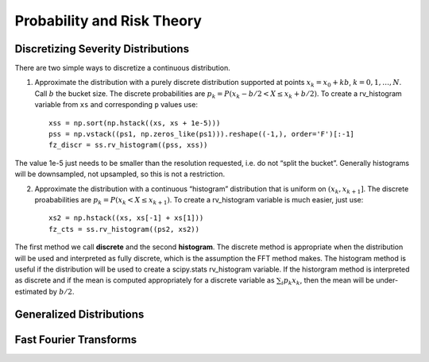 Probability and Risk Theory
===========================

Discretizing Severity Distributions
-----------------------------------

There are two simple ways to discretize a continuous distribution.

1. Approximate the distribution with a purely discrete distribution
   supported at points :math:`x_k=x_0+kb`, :math:`k=0,1,\dots, N`. Call
   :math:`b` the bucket size. The discrete probabilities are
   :math:`p_k=P(x_k - b/2 < X \le x_k+b/2)`. To create a rv_histogram
   variable from ``xs`` and corresponding ``p`` values use:

   ::

        xss = np.sort(np.hstack((xs, xs + 1e-5)))
        pss = np.vstack((ps1, np.zeros_like(ps1))).reshape((-1,), order='F')[:-1]
        fz_discr = ss.rv_histogram((pss, xss))

The value 1e-5 just needs to be smaller than the resolution requested,
i.e. do not “split the bucket”. Generally histograms will be
downsampled, not upsampled, so this is not a restriction.

2. Approximate the distribution with a continuous “histogram”
   distribution that is uniform on :math:`(x_k, x_{k+1}]`. The discrete
   proababilities are :math:`p_k=P(x_k < X \le x_{k+1})`. To create a
   rv_histogram variable is much easier, just use:

   ::

        xs2 = np.hstack((xs, xs[-1] + xs[1]))
        fz_cts = ss.rv_histogram((ps2, xs2))

The first method we call **discrete** and the second **histogram**. The
discrete method is appropriate when the distribution will be used and
interpreted as fully discrete, which is the assumption the FFT method
makes. The histogram method is useful if the distribution will be used
to create a scipy.stats rv_histogram variable. If the historgram method
is interpreted as discrete and if the mean is computed appropriately for
a discrete variable as :math:`\sum_i p_k x_k`, then the mean will be
under-estimated by :math:`b/2`.

Generalized Distributions
-------------------------

Fast Fourier Transforms
-----------------------
